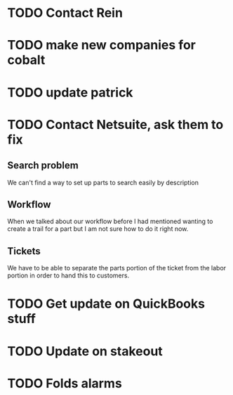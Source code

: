 
* TODO Contact Rein
* TODO make new companies for cobalt

* TODO update patrick
* TODO Contact Netsuite, ask them to fix
** Search problem
We can't find a way to set up parts to search easily by description
** Workflow
When we talked about our workflow before I had mentioned wanting to
create a trail for a part but I am not sure how to do it right now.
** Tickets
We have to be able to separate the parts portion of the ticket from the
labor portion in order to hand this to customers.
* TODO Get update on QuickBooks stuff

* TODO Update on stakeout

* TODO Folds alarms
